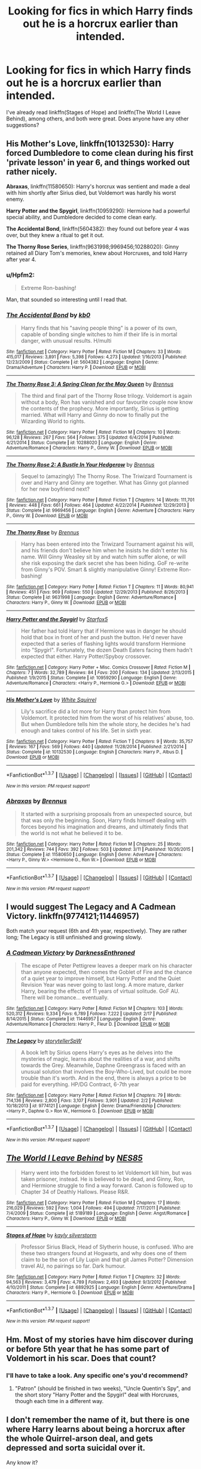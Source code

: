 #+TITLE: Looking for fics in which Harry finds out he is a horcrux earlier than intended.

* Looking for fics in which Harry finds out he is a horcrux earlier than intended.
:PROPERTIES:
:Author: MorePunsRequired
:Score: 7
:DateUnix: 1460624793.0
:DateShort: 2016-Apr-14
:FlairText: Request
:END:
I've already read linkffn(Stages of Hope) and linkffn(The World I Leave Behind), among others, and both were great. Does anyone have any other suggestions?


** *His Mother's Love*, linkffn(10132530): Harry forced Dumbledore to come clean during his first 'private lesson' in year 6, and things worked out rather nicely.

*Abraxas*, linkffn(11580650): Harry's horcrux was sentient and made a deal with him shortly after Sirius died, but Voldemort was hardly his worst enemy.

*Harry Potter and the Spygirl*, linkffn(10959290): Hermione had a powerful special ability, and Dumbledore decided to come clean early.

*The Accidental Bond*, linkffn(5604382): they found out before year 4 was over, but they knew a ritual to get it out.

*The Thorny Rose Series*, linkffn(9631998;9969456;10288020): Ginny retained all Diary Tom's memories, knew about Horcruxes, and told Harry after year 4.
:PROPERTIES:
:Author: InquisitorCOC
:Score: 4
:DateUnix: 1460650635.0
:DateShort: 2016-Apr-14
:END:

*** u/Hpfm2:
#+begin_quote
  Extreme Ron-bashing!
#+end_quote

Man, that sounded so interesting until I read that.
:PROPERTIES:
:Author: Hpfm2
:Score: 3
:DateUnix: 1460762569.0
:DateShort: 2016-Apr-16
:END:


*** [[http://www.fanfiction.net/s/5604382/1/][*/The Accidental Bond/*]] by [[https://www.fanfiction.net/u/1251524/kb0][/kb0/]]

#+begin_quote
  Harry finds that his "saving people thing" is a power of its own, capable of bonding single witches to him if their life is in mortal danger, with unusual results. H/multi
#+end_quote

^{/Site/: [[http://www.fanfiction.net/][fanfiction.net]] *|* /Category/: Harry Potter *|* /Rated/: Fiction M *|* /Chapters/: 33 *|* /Words/: 415,017 *|* /Reviews/: 3,891 *|* /Favs/: 5,398 *|* /Follows/: 4,273 *|* /Updated/: 1/16/2013 *|* /Published/: 12/23/2009 *|* /Status/: Complete *|* /id/: 5604382 *|* /Language/: English *|* /Genre/: Drama/Adventure *|* /Characters/: Harry P. *|* /Download/: [[http://www.p0ody-files.com/ff_to_ebook/ffn-bot/index.php?id=5604382&source=ff&filetype=epub][EPUB]] or [[http://www.p0ody-files.com/ff_to_ebook/ffn-bot/index.php?id=5604382&source=ff&filetype=mobi][MOBI]]}

--------------

[[http://www.fanfiction.net/s/10288020/1/][*/The Thorny Rose 3: A Spring Clean for the May Queen/*]] by [[https://www.fanfiction.net/u/4577618/Brennus][/Brennus/]]

#+begin_quote
  The third and final part of the Thorny Rose trilogy. Voldemort is again without a body, Ron has vanished and our favourite couple now know the contents of the prophecy. More importantly, Sirius is getting married. What will Harry and Ginny do now to finally put the Wizarding World to rights.
#+end_quote

^{/Site/: [[http://www.fanfiction.net/][fanfiction.net]] *|* /Category/: Harry Potter *|* /Rated/: Fiction M *|* /Chapters/: 10 *|* /Words/: 96,128 *|* /Reviews/: 267 *|* /Favs/: 564 *|* /Follows/: 375 *|* /Updated/: 6/4/2014 *|* /Published/: 4/21/2014 *|* /Status/: Complete *|* /id/: 10288020 *|* /Language/: English *|* /Genre/: Adventure/Romance *|* /Characters/: Harry P., Ginny W. *|* /Download/: [[http://www.p0ody-files.com/ff_to_ebook/ffn-bot/index.php?id=10288020&source=ff&filetype=epub][EPUB]] or [[http://www.p0ody-files.com/ff_to_ebook/ffn-bot/index.php?id=10288020&source=ff&filetype=mobi][MOBI]]}

--------------

[[http://www.fanfiction.net/s/9969456/1/][*/The Thorny Rose 2: A Bustle In Your Hedgerow/*]] by [[https://www.fanfiction.net/u/4577618/Brennus][/Brennus/]]

#+begin_quote
  Sequel to (amazingly) The Thorny Rose. The Triwizard Tournament is over and Harry and Ginny are together. What has Ginny got planned for her new boyfriend next?
#+end_quote

^{/Site/: [[http://www.fanfiction.net/][fanfiction.net]] *|* /Category/: Harry Potter *|* /Rated/: Fiction T *|* /Chapters/: 14 *|* /Words/: 111,701 *|* /Reviews/: 448 *|* /Favs/: 661 *|* /Follows/: 464 *|* /Updated/: 4/22/2014 *|* /Published/: 12/29/2013 *|* /Status/: Complete *|* /id/: 9969456 *|* /Language/: English *|* /Genre/: Adventure *|* /Characters/: Harry P., Ginny W. *|* /Download/: [[http://www.p0ody-files.com/ff_to_ebook/ffn-bot/index.php?id=9969456&source=ff&filetype=epub][EPUB]] or [[http://www.p0ody-files.com/ff_to_ebook/ffn-bot/index.php?id=9969456&source=ff&filetype=mobi][MOBI]]}

--------------

[[http://www.fanfiction.net/s/9631998/1/][*/The Thorny Rose/*]] by [[https://www.fanfiction.net/u/4577618/Brennus][/Brennus/]]

#+begin_quote
  Harry has been entered into the Triwizard Tournament against his will, and his friends don't believe him when he insists he didn't enter his name. Will Ginny Weasley sit by and watch him suffer alone, or will she risk exposing the dark secret she has been hiding. GoF re-write from Ginny's POV. Smart & slightly manipulative Ginny! Extreme Ron-bashing!
#+end_quote

^{/Site/: [[http://www.fanfiction.net/][fanfiction.net]] *|* /Category/: Harry Potter *|* /Rated/: Fiction T *|* /Chapters/: 11 *|* /Words/: 80,941 *|* /Reviews/: 451 *|* /Favs/: 969 *|* /Follows/: 550 *|* /Updated/: 12/29/2013 *|* /Published/: 8/26/2013 *|* /Status/: Complete *|* /id/: 9631998 *|* /Language/: English *|* /Genre/: Adventure/Romance *|* /Characters/: Harry P., Ginny W. *|* /Download/: [[http://www.p0ody-files.com/ff_to_ebook/ffn-bot/index.php?id=9631998&source=ff&filetype=epub][EPUB]] or [[http://www.p0ody-files.com/ff_to_ebook/ffn-bot/index.php?id=9631998&source=ff&filetype=mobi][MOBI]]}

--------------

[[http://www.fanfiction.net/s/10959290/1/][*/Harry Potter and the Spygirl/*]] by [[https://www.fanfiction.net/u/2548648/Starfox5][/Starfox5/]]

#+begin_quote
  Her father had told Harry that if Hermione was in danger he should hold that box in front of her and push the button. He'd never have expected that a series of flashing lights would transform Hermione into "Spygirl". Fortunately, the dozen Death Eaters facing them hadn't expected that either. Harry Potter/Spyboy crossover.
#+end_quote

^{/Site/: [[http://www.fanfiction.net/][fanfiction.net]] *|* /Category/: Harry Potter + Misc. Comics Crossover *|* /Rated/: Fiction M *|* /Chapters/: 7 *|* /Words/: 32,789 *|* /Reviews/: 84 *|* /Favs/: 200 *|* /Follows/: 134 *|* /Updated/: 2/13/2015 *|* /Published/: 1/9/2015 *|* /Status/: Complete *|* /id/: 10959290 *|* /Language/: English *|* /Genre/: Adventure/Romance *|* /Characters/: <Harry P., Hermione G.> *|* /Download/: [[http://www.p0ody-files.com/ff_to_ebook/ffn-bot/index.php?id=10959290&source=ff&filetype=epub][EPUB]] or [[http://www.p0ody-files.com/ff_to_ebook/ffn-bot/index.php?id=10959290&source=ff&filetype=mobi][MOBI]]}

--------------

[[http://www.fanfiction.net/s/10132530/1/][*/His Mother's Love/*]] by [[https://www.fanfiction.net/u/5339762/White-Squirrel][/White Squirrel/]]

#+begin_quote
  Lily's sacrifice did a lot more for Harry than protect him from Voldemort. It protected him from the worst of his relatives' abuse, too. But when Dumbledore tells him the whole story, he decides he's had enough and takes control of his life. Set in sixth year.
#+end_quote

^{/Site/: [[http://www.fanfiction.net/][fanfiction.net]] *|* /Category/: Harry Potter *|* /Rated/: Fiction T *|* /Chapters/: 9 *|* /Words/: 35,757 *|* /Reviews/: 167 *|* /Favs/: 569 *|* /Follows/: 440 *|* /Updated/: 11/28/2014 *|* /Published/: 2/21/2014 *|* /Status/: Complete *|* /id/: 10132530 *|* /Language/: English *|* /Characters/: Harry P., Albus D. *|* /Download/: [[http://www.p0ody-files.com/ff_to_ebook/ffn-bot/index.php?id=10132530&source=ff&filetype=epub][EPUB]] or [[http://www.p0ody-files.com/ff_to_ebook/ffn-bot/index.php?id=10132530&source=ff&filetype=mobi][MOBI]]}

--------------

*FanfictionBot*^{1.3.7} *|* [[[https://github.com/tusing/reddit-ffn-bot/wiki/Usage][Usage]]] | [[[https://github.com/tusing/reddit-ffn-bot/wiki/Changelog][Changelog]]] | [[[https://github.com/tusing/reddit-ffn-bot/issues/][Issues]]] | [[[https://github.com/tusing/reddit-ffn-bot/][GitHub]]] | [[[https://www.reddit.com/message/compose?to=%2Fu%2Ftusing][Contact]]]

^{/New in this version: PM request support!/}
:PROPERTIES:
:Author: FanfictionBot
:Score: 1
:DateUnix: 1460650665.0
:DateShort: 2016-Apr-14
:END:


*** [[http://www.fanfiction.net/s/11580650/1/][*/Abraxas/*]] by [[https://www.fanfiction.net/u/4577618/Brennus][/Brennus/]]

#+begin_quote
  It started with a surprising proposals from an unexpected source, but that was only the beginning. Soon, Harry finds himself dealing with forces beyond his imagination and dreams, and ultimately finds that the world is not what he believed it to be.
#+end_quote

^{/Site/: [[http://www.fanfiction.net/][fanfiction.net]] *|* /Category/: Harry Potter *|* /Rated/: Fiction M *|* /Chapters/: 25 *|* /Words/: 201,342 *|* /Reviews/: 744 *|* /Favs/: 392 *|* /Follows/: 503 *|* /Updated/: 3/11 *|* /Published/: 10/26/2015 *|* /Status/: Complete *|* /id/: 11580650 *|* /Language/: English *|* /Genre/: Adventure *|* /Characters/: <Harry P., Ginny W.> <Hermione G., Ron W.> *|* /Download/: [[http://www.p0ody-files.com/ff_to_ebook/ffn-bot/index.php?id=11580650&source=ff&filetype=epub][EPUB]] or [[http://www.p0ody-files.com/ff_to_ebook/ffn-bot/index.php?id=11580650&source=ff&filetype=mobi][MOBI]]}

--------------

*FanfictionBot*^{1.3.7} *|* [[[https://github.com/tusing/reddit-ffn-bot/wiki/Usage][Usage]]] | [[[https://github.com/tusing/reddit-ffn-bot/wiki/Changelog][Changelog]]] | [[[https://github.com/tusing/reddit-ffn-bot/issues/][Issues]]] | [[[https://github.com/tusing/reddit-ffn-bot/][GitHub]]] | [[[https://www.reddit.com/message/compose?to=%2Fu%2Ftusing][Contact]]]

^{/New in this version: PM request support!/}
:PROPERTIES:
:Author: FanfictionBot
:Score: 1
:DateUnix: 1460650669.0
:DateShort: 2016-Apr-14
:END:


** I would suggest The Legacy and A Cadmean Victory. linkffn(9774121;11446957)

Both match your request (6th and 4th year, respectively). They are rather long; The Legacy is still unfinished and growing slowly.
:PROPERTIES:
:Author: Theosiel
:Score: 2
:DateUnix: 1460642112.0
:DateShort: 2016-Apr-14
:END:

*** [[http://www.fanfiction.net/s/11446957/1/][*/A Cadmean Victory/*]] by [[https://www.fanfiction.net/u/7037477/DarknessEnthroned][/DarknessEnthroned/]]

#+begin_quote
  The escape of Peter Pettigrew leaves a deeper mark on his character than anyone expected, then comes the Goblet of Fire and the chance of a quiet year to improve himself, but Harry Potter and the Quiet Revision Year was never going to last long. A more mature, darker Harry, bearing the effects of 11 years of virtual solitude. GoF AU. There will be romance... eventually.
#+end_quote

^{/Site/: [[http://www.fanfiction.net/][fanfiction.net]] *|* /Category/: Harry Potter *|* /Rated/: Fiction M *|* /Chapters/: 103 *|* /Words/: 520,312 *|* /Reviews/: 9,334 *|* /Favs/: 6,789 *|* /Follows/: 7,222 *|* /Updated/: 2/17 *|* /Published/: 8/14/2015 *|* /Status/: Complete *|* /id/: 11446957 *|* /Language/: English *|* /Genre/: Adventure/Romance *|* /Characters/: Harry P., Fleur D. *|* /Download/: [[http://www.p0ody-files.com/ff_to_ebook/ffn-bot/index.php?id=11446957&source=ff&filetype=epub][EPUB]] or [[http://www.p0ody-files.com/ff_to_ebook/ffn-bot/index.php?id=11446957&source=ff&filetype=mobi][MOBI]]}

--------------

[[http://www.fanfiction.net/s/9774121/1/][*/The Legacy/*]] by [[https://www.fanfiction.net/u/5180238/storytellerSpW][/storytellerSpW/]]

#+begin_quote
  A book left by Sirius opens Harry's eyes as he delves into the mysteries of magic, learns about the realities of a war, and shifts towards the Grey. Meanwhile, Daphne Greengrass is faced with an unusual solution that involves the Boy-Who-Lived, but could be more trouble than it's worth. And in the end, there is always a price to be paid for everything. HP/DG Contract, 6-7th year
#+end_quote

^{/Site/: [[http://www.fanfiction.net/][fanfiction.net]] *|* /Category/: Harry Potter *|* /Rated/: Fiction M *|* /Chapters/: 79 *|* /Words/: 714,136 *|* /Reviews/: 2,800 *|* /Favs/: 3,107 *|* /Follows/: 3,901 *|* /Updated/: 2/2 *|* /Published/: 10/18/2013 *|* /id/: 9774121 *|* /Language/: English *|* /Genre/: Drama/Friendship *|* /Characters/: <Harry P., Daphne G.> Ron W., Hermione G. *|* /Download/: [[http://www.p0ody-files.com/ff_to_ebook/ffn-bot/index.php?id=9774121&source=ff&filetype=epub][EPUB]] or [[http://www.p0ody-files.com/ff_to_ebook/ffn-bot/index.php?id=9774121&source=ff&filetype=mobi][MOBI]]}

--------------

*FanfictionBot*^{1.3.7} *|* [[[https://github.com/tusing/reddit-ffn-bot/wiki/Usage][Usage]]] | [[[https://github.com/tusing/reddit-ffn-bot/wiki/Changelog][Changelog]]] | [[[https://github.com/tusing/reddit-ffn-bot/issues/][Issues]]] | [[[https://github.com/tusing/reddit-ffn-bot/][GitHub]]] | [[[https://www.reddit.com/message/compose?to=%2Fu%2Ftusing][Contact]]]

^{/New in this version: PM request support!/}
:PROPERTIES:
:Author: FanfictionBot
:Score: 1
:DateUnix: 1460642150.0
:DateShort: 2016-Apr-14
:END:


** [[http://www.fanfiction.net/s/5189189/1/][*/The World I Leave Behind/*]] by [[https://www.fanfiction.net/u/1342697/NES85][/NES85/]]

#+begin_quote
  Harry went into the forbidden forest to let Voldemort kill him, but was taken prisoner, instead. He is believed to be dead, and Ginny, Ron, and Hermione struggle to find a way forward. Canon is followed up to Chapter 34 of Deathly Hallows. Please R&R.
#+end_quote

^{/Site/: [[http://www.fanfiction.net/][fanfiction.net]] *|* /Category/: Harry Potter *|* /Rated/: Fiction M *|* /Chapters/: 17 *|* /Words/: 216,029 *|* /Reviews/: 592 *|* /Favs/: 1,004 *|* /Follows/: 494 *|* /Updated/: 7/17/2011 *|* /Published/: 7/4/2009 *|* /Status/: Complete *|* /id/: 5189189 *|* /Language/: English *|* /Genre/: Angst/Romance *|* /Characters/: Harry P., Ginny W. *|* /Download/: [[http://www.p0ody-files.com/ff_to_ebook/ffn-bot/index.php?id=5189189&source=ff&filetype=epub][EPUB]] or [[http://www.p0ody-files.com/ff_to_ebook/ffn-bot/index.php?id=5189189&source=ff&filetype=mobi][MOBI]]}

--------------

[[http://www.fanfiction.net/s/6892925/1/][*/Stages of Hope/*]] by [[https://www.fanfiction.net/u/291348/kayly-silverstorm][/kayly silverstorm/]]

#+begin_quote
  Professor Sirius Black, Head of Slytherin house, is confused. Who are these two strangers found at Hogwarts, and why does one of them claim to be the son of Lily Lupin and that git James Potter? Dimension travel AU, no pairings so far. Dark humour.
#+end_quote

^{/Site/: [[http://www.fanfiction.net/][fanfiction.net]] *|* /Category/: Harry Potter *|* /Rated/: Fiction T *|* /Chapters/: 32 *|* /Words/: 94,563 *|* /Reviews/: 3,479 *|* /Favs/: 4,789 *|* /Follows/: 2,493 *|* /Updated/: 9/3/2012 *|* /Published/: 4/10/2011 *|* /Status/: Complete *|* /id/: 6892925 *|* /Language/: English *|* /Genre/: Adventure/Drama *|* /Characters/: Harry P., Hermione G. *|* /Download/: [[http://www.p0ody-files.com/ff_to_ebook/ffn-bot/index.php?id=6892925&source=ff&filetype=epub][EPUB]] or [[http://www.p0ody-files.com/ff_to_ebook/ffn-bot/index.php?id=6892925&source=ff&filetype=mobi][MOBI]]}

--------------

*FanfictionBot*^{1.3.7} *|* [[[https://github.com/tusing/reddit-ffn-bot/wiki/Usage][Usage]]] | [[[https://github.com/tusing/reddit-ffn-bot/wiki/Changelog][Changelog]]] | [[[https://github.com/tusing/reddit-ffn-bot/issues/][Issues]]] | [[[https://github.com/tusing/reddit-ffn-bot/][GitHub]]] | [[[https://www.reddit.com/message/compose?to=%2Fu%2Ftusing][Contact]]]

^{/New in this version: PM request support!/}
:PROPERTIES:
:Author: FanfictionBot
:Score: 1
:DateUnix: 1460624822.0
:DateShort: 2016-Apr-14
:END:


** Hm. Most of my stories have him discover during or before 5th year that he has some part of Voldemort in his scar. Does that count?
:PROPERTIES:
:Author: Starfox5
:Score: 1
:DateUnix: 1460630219.0
:DateShort: 2016-Apr-14
:END:

*** I'll have to take a look. Any specific one's you'd recommend?
:PROPERTIES:
:Author: MorePunsRequired
:Score: 1
:DateUnix: 1460639907.0
:DateShort: 2016-Apr-14
:END:

**** "Patron" (should be finished in two weeks), "Uncle Quentin's Spy", and the short story "Harry Potter and the Spygirl" deal with Horcruxes, though each time in a different way.
:PROPERTIES:
:Author: Starfox5
:Score: 1
:DateUnix: 1460643102.0
:DateShort: 2016-Apr-14
:END:


** I don't remember the name of it, but there is one where Harry learns about being a horcrux after the whole Quirrel-arson deal, and gets depressed and sorta suicidal over it.

Any know it?
:PROPERTIES:
:Author: yarglethatblargle
:Score: 1
:DateUnix: 1460630385.0
:DateShort: 2016-Apr-14
:END:

*** u/zsmg:
#+begin_quote
  Any know it?
#+end_quote

Sounds like "The Horcrux Within" linkffn(7505602)
:PROPERTIES:
:Author: zsmg
:Score: 2
:DateUnix: 1460645268.0
:DateShort: 2016-Apr-14
:END:

**** [[http://www.fanfiction.net/s/7505602/1/][*/The Horcrux Within/*]] by [[https://www.fanfiction.net/u/984340/althor42][/althor42/]]

#+begin_quote
  AU When Harry is fighting Voldemort for the Philosopher's Stone, he makes the horrible discovery that he is keeping Voldemort alive by hosting a fraction of his soul. What is the rest of Harry's time at Hogwarts like when he knows that he has to die?
#+end_quote

^{/Site/: [[http://www.fanfiction.net/][fanfiction.net]] *|* /Category/: Harry Potter *|* /Rated/: Fiction T *|* /Chapters/: 23 *|* /Words/: 206,704 *|* /Reviews/: 462 *|* /Favs/: 807 *|* /Follows/: 1,165 *|* /Updated/: 3/10 *|* /Published/: 10/29/2011 *|* /id/: 7505602 *|* /Language/: English *|* /Genre/: Adventure/Angst *|* /Characters/: Harry P., Albus D. *|* /Download/: [[http://www.p0ody-files.com/ff_to_ebook/ffn-bot/index.php?id=7505602&source=ff&filetype=epub][EPUB]] or [[http://www.p0ody-files.com/ff_to_ebook/ffn-bot/index.php?id=7505602&source=ff&filetype=mobi][MOBI]]}

--------------

*FanfictionBot*^{1.3.7} *|* [[[https://github.com/tusing/reddit-ffn-bot/wiki/Usage][Usage]]] | [[[https://github.com/tusing/reddit-ffn-bot/wiki/Changelog][Changelog]]] | [[[https://github.com/tusing/reddit-ffn-bot/issues/][Issues]]] | [[[https://github.com/tusing/reddit-ffn-bot/][GitHub]]] | [[[https://www.reddit.com/message/compose?to=%2Fu%2Ftusing][Contact]]]

^{/New in this version: PM request support!/}
:PROPERTIES:
:Author: FanfictionBot
:Score: 1
:DateUnix: 1460645273.0
:DateShort: 2016-Apr-14
:END:


*** I think I my have read that one as well, though I dropped it part of the way through. Call me judgemental, but I can't take 100k words of people being angsty without letting anyone even a little bit in.
:PROPERTIES:
:Author: MorePunsRequired
:Score: 1
:DateUnix: 1460639875.0
:DateShort: 2016-Apr-14
:END:

**** I would have that problem, but they make me feel better about my life.
:PROPERTIES:
:Author: yarglethatblargle
:Score: 2
:DateUnix: 1460642852.0
:DateShort: 2016-Apr-14
:END:

***** Oh don't get me wrong, I love angst and depression in fics, but characters trying to deal with it by themselves is just dull to me
:PROPERTIES:
:Author: MorePunsRequired
:Score: 1
:DateUnix: 1460673013.0
:DateShort: 2016-Apr-15
:END:
